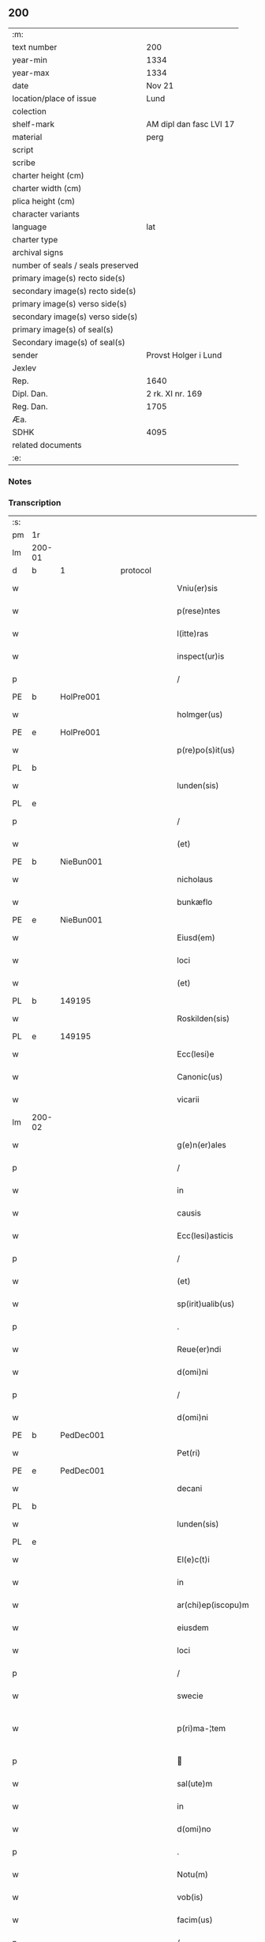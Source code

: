 ** 200

| :m:                               |                         |
| text number                       | 200                     |
| year-min                          | 1334                    |
| year-max                          | 1334                    |
| date                              | Nov 21                  |
| location/place of issue           | Lund                    |
| colection                         |                         |
| shelf-mark                        | AM dipl dan fasc LVI 17 |
| material                          | perg                    |
| script                            |                         |
| scribe                            |                         |
| charter height (cm)               |                         |
| charter width (cm)                |                         |
| plica height (cm)                 |                         |
| character variants                |                         |
| language                          | lat                     |
| charter type                      |                         |
| archival signs                    |                         |
| number of seals / seals preserved |                         |
| primary image(s) recto side(s)    |                         |
| secondary image(s) recto side(s)  |                         |
| primary image(s) verso side(s)    |                         |
| secondary image(s) verso side(s)  |                         |
| primary image(s) of seal(s)       |                         |
| Secondary image(s) of seal(s)     |                         |
| sender                            | Provst Holger i Lund    |
| Jexlev                            |                         |
| Rep.                              | 1640                    |
| Dipl. Dan.                        | 2 rk. XI nr. 169        |
| Reg. Dan.                         | 1705                    |
| Æa.                               |                         |
| SDHK                              | 4095                    |
| related documents                 |                         |
| :e:                               |                         |

*** Notes


*** Transcription
| :s: |        |   |   |   |   |                    |              |   |   |   |   |     |   |   |    |               |
| pm  | 1r     |   |   |   |   |                    |              |   |   |   |   |     |   |   |    |               |
| lm  | 200-01 |   |   |   |   |                    |              |   |   |   |   |     |   |   |    |               |
| d  | b      | 1  |   | protocol  |   |                    |              |   |   |   |   |     |   |   |    |               |
| w   |        |   |   |   |   | Vniu(er)sis        | Vnıu͛ſís      |   |   |   |   | lat |   |   |    |        200-01 |
| w   |        |   |   |   |   | p(rese)ntes        | p̅ntes        |   |   |   |   | lat |   |   |    |        200-01 |
| w   |        |   |   |   |   | l(itte)ras         | lr̅as         |   |   |   |   | lat |   |   |    |        200-01 |
| w   |        |   |   |   |   | inspect(ur)is      | ínſpeıs    |   |   |   |   | lat |   |   |    |        200-01 |
| p   |        |   |   |   |   | /                  | /            |   |   |   |   | lat |   |   |    |        200-01 |
| PE  | b      | HolPre001  |   |   |   |                    |              |   |   |   |   |     |   |   |    |               |
| w   |        |   |   |   |   | holmger(us)        | holmgerꝰ     |   |   |   |   | lat |   |   |    |        200-01 |
| PE  | e      | HolPre001  |   |   |   |                    |              |   |   |   |   |     |   |   |    |               |
| w   |        |   |   |   |   | p(re)po(s)it(us)   | ͛o̅ít᷒         |   |   |   |   | lat |   |   |    |        200-01 |
| PL  | b      |   |   |   |   |                    |              |   |   |   |   |     |   |   |    |               |
| w   |        |   |   |   |   | lunden(sis)        | lunꝺe̅       |   |   |   |   | lat |   |   |    |        200-01 |
| PL  | e      |   |   |   |   |                    |              |   |   |   |   |     |   |   |    |               |
| p   |        |   |   |   |   | /                  | /            |   |   |   |   | lat |   |   |    |        200-01 |
| w   |        |   |   |   |   | (et)               |             |   |   |   |   | lat |   |   |    |        200-01 |
| PE  | b      | NieBun001  |   |   |   |                    |              |   |   |   |   |     |   |   |    |               |
| w   |        |   |   |   |   | nicholaus          | nıcholaus    |   |   |   |   | lat |   |   |    |        200-01 |
| w   |        |   |   |   |   | bunkæflo           | bunkæflo     |   |   |   |   | lat |   |   |    |        200-01 |
| PE  | e      | NieBun001  |   |   |   |                    |              |   |   |   |   |     |   |   |    |               |
| w   |        |   |   |   |   | Eiusd(em)          | íuſ        |   |   |   |   | lat |   |   |    |        200-01 |
| w   |        |   |   |   |   | loci               | locí         |   |   |   |   | lat |   |   |    |        200-01 |
| w   |        |   |   |   |   | (et)               |             |   |   |   |   | lat |   |   |    |        200-01 |
| PL  | b      |   149195|   |   |   |                    |              |   |   |   |   |     |   |   |    |               |
| w   |        |   |   |   |   | Roskilden(sis)     | Roſkılꝺe̅    |   |   |   |   | lat |   |   |    |        200-01 |
| PL  | e      |   149195|   |   |   |                    |              |   |   |   |   |     |   |   |    |               |
| w   |        |   |   |   |   | Ecc(lesi)e         | cc̅e         |   |   |   |   | lat |   |   |    |        200-01 |
| w   |        |   |   |   |   | Canonic(us)        | Canoníc᷒      |   |   |   |   | lat |   |   |    |        200-01 |
| w   |        |   |   |   |   | vicarii            | ỽícaríí      |   |   |   |   | lat |   |   |    |        200-01 |
| lm  | 200-02 |   |   |   |   |                    |              |   |   |   |   |     |   |   |    |               |
| w   |        |   |   |   |   | g(e)n(er)ales      | gn͛ales       |   |   |   |   | lat |   |   |    |        200-02 |
| p   |        |   |   |   |   | /                  | /            |   |   |   |   | lat |   |   |    |        200-02 |
| w   |        |   |   |   |   | in                 | ín           |   |   |   |   | lat |   |   |    |        200-02 |
| w   |        |   |   |   |   | causis             | cauſís       |   |   |   |   | lat |   |   |    |        200-02 |
| w   |        |   |   |   |   | Ecc(lesi)asticis   | cc̅aﬅícís    |   |   |   |   | lat |   |   |    |        200-02 |
| p   |        |   |   |   |   | /                  | /            |   |   |   |   | lat |   |   |    |        200-02 |
| w   |        |   |   |   |   | (et)               |             |   |   |   |   | lat |   |   |    |        200-02 |
| w   |        |   |   |   |   | sp(irit)ualib(us)  | ſp͛ualıbꝫ     |   |   |   |   | lat |   |   |    |        200-02 |
| p   |        |   |   |   |   | .                  | .            |   |   |   |   | lat |   |   |    |        200-02 |
| w   |        |   |   |   |   | Reue(er)ndi        | Reue͛nꝺí      |   |   |   |   | lat |   |   |    |        200-02 |
| w   |        |   |   |   |   | d(omi)ni           | ꝺn̅í          |   |   |   |   | lat |   |   |    |        200-02 |
| p   |        |   |   |   |   | /                  | /            |   |   |   |   | lat |   |   |    |        200-02 |
| w   |        |   |   |   |   | d(omi)ni           | ꝺn̅í          |   |   |   |   | lat |   |   |    |        200-02 |
| PE  | b      | PedDec001  |   |   |   |                    |              |   |   |   |   |     |   |   |    |               |
| w   |        |   |   |   |   | Pet(ri)            | Pet         |   |   |   |   | lat |   |   |    |        200-02 |
| PE  | e      | PedDec001  |   |   |   |                    |              |   |   |   |   |     |   |   |    |               |
| w   |        |   |   |   |   | decani             | ꝺecaní       |   |   |   |   | lat |   |   |    |        200-02 |
| PL  | b      |   |   |   |   |                    |              |   |   |   |   |     |   |   |    |               |
| w   |        |   |   |   |   | lunden(sis)        | lunꝺe̅       |   |   |   |   | lat |   |   |    |        200-02 |
| PL  | e      |   |   |   |   |                    |              |   |   |   |   |     |   |   |    |               |
| w   |        |   |   |   |   | El(e)c(t)i         | l̅cı         |   |   |   |   | lat |   |   |    |        200-02 |
| w   |        |   |   |   |   | in                 | ín           |   |   |   |   | lat |   |   |    |        200-02 |
| w   |        |   |   |   |   | ar(chi)ep(iscopu)m | r̅ep̅       |   |   |   |   | lat |   |   |    |        200-02 |
| w   |        |   |   |   |   | eiusdem            | eıuſꝺem      |   |   |   |   | lat |   |   |    |        200-02 |
| w   |        |   |   |   |   | loci               | locí         |   |   |   |   | lat |   |   |    |        200-02 |
| p   |        |   |   |   |   | /                  | /            |   |   |   |   | lat |   |   |    |        200-02 |
| w   |        |   |   |   |   | swecie             | ſwecıe       |   |   |   |   | lat |   |   |    |        200-02 |
| w   |        |   |   |   |   | p(ri)ma-¦tem       | pma-¦tem    |   |   |   |   | lat |   |   |    | 200-02—200-03 |
| p   |        |   |   |   |   |                   |             |   |   |   |   | lat |   |   |    |        200-03 |
| w   |        |   |   |   |   | sal(ute)m          | ſal̅m         |   |   |   |   | lat |   |   |    |        200-03 |
| w   |        |   |   |   |   | in                 | ín           |   |   |   |   | lat |   |   |    |        200-03 |
| w   |        |   |   |   |   | d(omi)no           | ꝺn̅o          |   |   |   |   | lat |   |   |    |        200-03 |
| p   |        |   |   |   |   | .                  | .            |   |   |   |   | lat |   |   |    |        200-03 |
| w   |        |   |   |   |   | Notu(m)            | Notu̅         |   |   |   |   | lat |   |   |    |        200-03 |
| w   |        |   |   |   |   | vob(is)            | ỽob̅          |   |   |   |   | lat |   |   |    |        200-03 |
| w   |        |   |   |   |   | facim(us)          | facím᷒        |   |   |   |   | lat |   |   |    |        200-03 |
| p   |        |   |   |   |   | /                  | /            |   |   |   |   | lat |   |   |    |        200-03 |
| w   |        |   |   |   |   | om(n)ib(us)        | om̅íbꝫ        |   |   |   |   | lat |   |   |    |        200-03 |
| w   |        |   |   |   |   | (et)               |             |   |   |   |   | lat |   |   |    |        200-03 |
| w   |        |   |   |   |   | sing(u)lis         | ſıngl̅ís      |   |   |   |   | lat |   |   |    |        200-03 |
| w   |        |   |   |   |   | nos                | nos          |   |   |   |   | lat |   |   |    |        200-03 |
| w   |        |   |   |   |   | vidisse            | ỽıꝺıſſe      |   |   |   |   | lat |   |   |    |        200-03 |
| w   |        |   |   |   |   | (et)               |             |   |   |   |   | lat |   |   |    |        200-03 |
| w   |        |   |   |   |   | audiuisse          | auꝺíuíſſe    |   |   |   |   | lat |   |   |    |        200-03 |
| p   |        |   |   |   |   | /                  | /            |   |   |   |   | lat |   |   |    |        200-03 |
| d  | e      | 1  |   |   |   |                    |              |   |   |   |   |     |   |   |    |               |
| d  | b      | 2  |   | context  |   |                    |              |   |   |   |   |     |   |   |    |               |
| w   |        |   |   |   |   | l(itte)ras         | lɼ̅as         |   |   |   |   | lat |   |   |    |        200-03 |
| w   |        |   |   |   |   | inf(ra)sc(ri)ptas  | ınfᷓſc̅ptas    |   |   |   |   | lat |   |   |    |        200-03 |
| p   |        |   |   |   |   | /                  | /            |   |   |   |   | lat |   |   |    |        200-03 |
| w   |        |   |   |   |   | no(n)              | no̅           |   |   |   |   | lat |   |   |    |        200-03 |
| w   |        |   |   |   |   | Rasas              | Raſas        |   |   |   |   | lat |   |   |    |        200-03 |
| p   |        |   |   |   |   | /                  | /            |   |   |   |   | lat |   |   |    |        200-03 |
| w   |        |   |   |   |   | no(n)              | no̅           |   |   |   |   | lat |   |   |    |        200-03 |
| w   |        |   |   |   |   | abolitas           | abolítas     |   |   |   |   | lat |   |   |    |        200-03 |
| p   |        |   |   |   |   | /                  | /            |   |   |   |   | lat |   |   |    |        200-03 |
| w   |        |   |   |   |   | nec                | nec          |   |   |   |   | lat |   |   |    |        200-03 |
| lm  | 200-04 |   |   |   |   |                    |              |   |   |   |   |     |   |   |    |               |
| w   |        |   |   |   |   | in                 | ín           |   |   |   |   | lat |   |   |    |        200-04 |
| w   |        |   |   |   |   | aliq(ua)           | alıqᷓ         |   |   |   |   | lat |   |   |    |        200-04 |
| w   |        |   |   |   |   | sui                | ſuí          |   |   |   |   | lat |   |   |    |        200-04 |
| w   |        |   |   |   |   | p(ar)te            | p̲te          |   |   |   |   | lat |   |   |    |        200-04 |
| w   |        |   |   |   |   | viciatas           | ỽícíatas     |   |   |   |   | lat |   |   |    |        200-04 |
| p   |        |   |   |   |   |                   |             |   |   |   |   | lat |   |   |    |        200-04 |
| w   |        |   |   |   |   | sigillis           | ſıgıllıs     |   |   |   |   | lat |   |   |    |        200-04 |
| w   |        |   |   |   |   | d(omi)nor(um)      | ꝺn̅oꝝ         |   |   |   |   | lat |   |   |    |        200-04 |
| p   |        |   |   |   |   | /                  | /            |   |   |   |   | lat |   |   |    |        200-04 |
| w   |        |   |   |   |   | fr(atr)is          | fɼ̅ís         |   |   |   |   | lat |   |   |    |        200-04 |
| PE  | b      | JenHin001  |   |   |   |                    |              |   |   |   |   |     |   |   |    |               |
| w   |        |   |   |   |   | ioh(ann)is         | ıoh̅ıs        |   |   |   |   | lat |   |   |    |        200-04 |
| PE  | e      | JenHin001  |   |   |   |                    |              |   |   |   |   |     |   |   |    |               |
| w   |        |   |   |   |   | Ep(iscop)i         | p̅ı          |   |   |   |   | lat |   |   |    |        200-04 |
| w   |        |   |   |   |   | Roskilden(sis)     | Roſkılꝺe̅    |   |   |   |   | lat |   |   |    |        200-04 |
| p   |        |   |   |   |   | /                  | /            |   |   |   |   | lat |   |   |    |        200-04 |
| w   |        |   |   |   |   | (et)               |             |   |   |   |   | lat |   |   |    |        200-04 |
| w   |        |   |   |   |   | Cap(itu)li         | Capl̅ı        |   |   |   |   | lat |   |   |    |        200-04 |
| w   |        |   |   |   |   | Eiusdem            | íuſꝺem      |   |   |   |   | lat |   |   |    |        200-04 |
| w   |        |   |   |   |   | loci               | locí         |   |   |   |   | lat |   |   |    |        200-04 |
| p   |        |   |   |   |   | /                  | /            |   |   |   |   | lat |   |   |    |        200-04 |
| w   |        |   |   |   |   | sigillatas         | ſıgıllatas   |   |   |   |   | lat |   |   |    |        200-04 |
| p   |        |   |   |   |   | /                  | /            |   |   |   |   | lat |   |   |    |        200-04 |
| w   |        |   |   |   |   | form(a)            | foꝛmᷓ         |   |   |   |   | lat |   |   |    |        200-04 |
| w   |        |   |   |   |   | q(ue)              | q̅            |   |   |   |   | lat |   |   |    |        200-04 |
| w   |        |   |   |   |   | seq(itur)          | ſeq᷑          |   |   |   |   | lat |   |   |    |        200-04 |
| w   |        |   |   |   |   | (con)tine(n)tes    | ꝯtíne̅tes     |   |   |   |   | lat |   |   |    |        200-04 |
| p   |        |   |   |   |   | .                  | .            |   |   |   |   | lat |   |   |    |        200-04 |
| lm  | 200-05 |   |   |   |   |                    |              |   |   |   |   |     |   |   |    |               |
| w   |        |   |   |   |   | Frat(er)           | Frat͛         |   |   |   |   | lat |   |   |    |        200-05 |
| PE  | b      | JenHin001  |   |   |   |                    |              |   |   |   |   |     |   |   |    |               |
| w   |        |   |   |   |   | ioh(ann)es         | ıoh̅es        |   |   |   |   | lat |   |   |    |        200-05 |
| PE  | e      | JenHin001  |   |   |   |                    |              |   |   |   |   |     |   |   |    |               |
| w   |        |   |   |   |   | mis(er)ac(i)o(n)e  | míac̅oe      |   |   |   |   | lat |   |   |    |        200-05 |
| w   |        |   |   |   |   | diuina             | ꝺíuín       |   |   |   |   | lat |   |   |    |        200-05 |
| w   |        |   |   |   |   | Ep(iscopu)s        | p̅s          |   |   |   |   | lat |   |   |    |        200-05 |
| PL  | b      |   149195|   |   |   |                    |              |   |   |   |   |     |   |   |    |               |
| w   |        |   |   |   |   | Roskilden(sis)     | Roſkılꝺe̅    |   |   |   |   | lat |   |   |    |        200-05 |
| PL  | e      |   149195|   |   |   |                    |              |   |   |   |   |     |   |   |    |               |
| p   |        |   |   |   |   | /                  | /            |   |   |   |   | lat |   |   |    |        200-05 |
| w   |        |   |   |   |   | dil(e)c(t)o        | ꝺıl̅co        |   |   |   |   | lat |   |   |    |        200-05 |
| w   |        |   |   |   |   | sibi               | síbí         |   |   |   |   | lat |   |   |    |        200-05 |
| w   |        |   |   |   |   | in                 | ín           |   |   |   |   | lat |   |   |    |        200-05 |
| w   |        |   |   |   |   | (Christo)          | xͦ            |   |   |   |   | lat |   |   |    |        200-05 |
| p   |        |   |   |   |   | /                  | /            |   |   |   |   | lat |   |   |    |        200-05 |
| w   |        |   |   |   |   | d(omi)no           | ꝺn̅o          |   |   |   |   | lat |   |   |    |        200-05 |
| PE  | b      | JenKra002  |   |   |   |                    |              |   |   |   |   |     |   |   |    |               |
| w   |        |   |   |   |   | ioh(ann)i          | ıoh̅ı         |   |   |   |   | lat |   |   |    |        200-05 |
| w   |        |   |   |   |   | dicto              | ꝺío         |   |   |   |   | lat |   |   |    |        200-05 |
| w   |        |   |   |   |   | kraak              | kraak        |   |   |   |   | lat |   |   |    |        200-05 |
| PE  | e      | JenKra002  |   |   |   |                    |              |   |   |   |   |     |   |   |    |               |
| p   |        |   |   |   |   | /                  | /            |   |   |   |   | lat |   |   |    |        200-05 |
| w   |        |   |   |   |   | Cano(n)ico         | Cano̅ıco      |   |   |   |   | lat |   |   |    |        200-05 |
| w   |        |   |   |   |   | suo                | ſuo          |   |   |   |   | lat |   |   |    |        200-05 |
| PL  | b      |   149195|   |   |   |                    |              |   |   |   |   |     |   |   |    |               |
| w   |        |   |   |   |   | Roskilden(si)      | Roſkılꝺe̅    |   |   |   |   | lat |   |   |    |        200-05 |
| PL  | e      |   149195|   |   |   |                    |              |   |   |   |   |     |   |   |    |               |
| p   |        |   |   |   |   | .                  | .            |   |   |   |   | lat |   |   |    |        200-05 |
| w   |        |   |   |   |   | sal(ute)m          | ſal̅m         |   |   |   |   | lat |   |   |    |        200-05 |
| w   |        |   |   |   |   | in                 | ín           |   |   |   |   | lat |   |   |    |        200-05 |
| w   |        |   |   |   |   | d(omi)no           | ꝺn̅o          |   |   |   |   | lat |   |   |    |        200-05 |
| lm  | 200-06 |   |   |   |   |                    |              |   |   |   |   |     |   |   |    |               |
| w   |        |   |   |   |   | ih(es)u            | ıh̅u          |   |   |   |   | lat |   |   |    |        200-06 |
| w   |        |   |   |   |   | (Christ)o          | xp̅o          |   |   |   |   | lat |   |   |    |        200-06 |
| p   |        |   |   |   |   | .                  | .            |   |   |   |   | lat |   |   |    |        200-06 |
| w   |        |   |   |   |   | Tua                | Tu          |   |   |   |   | lat |   |   |    |        200-06 |
| w   |        |   |   |   |   | nob(is)            | nob̅          |   |   |   |   | lat |   |   |    |        200-06 |
| w   |        |   |   |   |   | humili             | humılí       |   |   |   |   | lat |   |   |    |        200-06 |
| w   |        |   |   |   |   | insinuac(i)o(n)e   | ínſınuac̅oe   |   |   |   |   | lat |   |   |    |        200-06 |
| w   |        |   |   |   |   | monst(ra)stj       | monﬅﬅ      |   |   |   |   | lat |   |   |    |        200-06 |
| p   |        |   |   |   |   | /                  | /            |   |   |   |   | lat |   |   |    |        200-06 |
| w   |        |   |   |   |   | q(uod)             | ꝙ            |   |   |   |   | lat |   |   |    |        200-06 |
| w   |        |   |   |   |   | tua                | tu          |   |   |   |   | lat |   |   |    |        200-06 |
| w   |        |   |   |   |   | p(re)benda         | p͛benꝺ       |   |   |   |   | lat |   |   |    |        200-06 |
| p   |        |   |   |   |   | /                  | /            |   |   |   |   | lat |   |   |    |        200-06 |
| w   |        |   |   |   |   | q(ua)m             | qᷓm           |   |   |   |   | lat |   |   |    |        200-06 |
| w   |        |   |   |   |   | in                 | ín           |   |   |   |   | lat |   |   |    |        200-06 |
| w   |        |   |   |   |   | Ecc(lesi)a         | cc̅a         |   |   |   |   | lat |   |   |    |        200-06 |
| w   |        |   |   |   |   | n(ost)ra           | nr̅a          |   |   |   |   | lat |   |   |    |        200-06 |
| PL  | b      |   149195|   |   |   |                    |              |   |   |   |   |     |   |   |    |               |
| w   |        |   |   |   |   | Roskilden(si)      | Roſkılꝺe̅    |   |   |   |   | lat |   |   |    |        200-06 |
| PL  | e      |   149195|   |   |   |                    |              |   |   |   |   |     |   |   |    |               |
| p   |        |   |   |   |   | /                  | /            |   |   |   |   | lat |   |   |    |        200-06 |
| w   |        |   |   |   |   | ad                 | aꝺ           |   |   |   |   | lat |   |   | =  |        200-06 |
| w   |        |   |   |   |   | presens            | pꝛeſens      |   |   |   |   | lat |   |   | == |        200-06 |
| w   |        |   |   |   |   | cano(n)ice         | cano̅íce      |   |   |   |   | lat |   |   |    |        200-06 |
| w   |        |   |   |   |   | optines            | optínes      |   |   |   |   | lat |   |   |    |        200-06 |
| p   |        |   |   |   |   | /                  | /            |   |   |   |   | lat |   |   |    |        200-06 |
| lm  | 200-07 |   |   |   |   |                    |              |   |   |   |   |     |   |   |    |               |
| w   |        |   |   |   |   | adeo               | aꝺeo         |   |   |   |   | lat |   |   |    |        200-07 |
| w   |        |   |   |   |   | in                 | ın           |   |   |   |   | lat |   |   |    |        200-07 |
| w   |        |   |   |   |   | suis               | ſuıs         |   |   |   |   | lat |   |   |    |        200-07 |
| w   |        |   |   |   |   | p(ro)uentib(us)    | ꝓuentıbꝫ     |   |   |   |   | lat |   |   |    |        200-07 |
| p   |        |   |   |   |   | /                  | /            |   |   |   |   | lat |   |   |    |        200-07 |
| w   |        |   |   |   |   | (et)               |             |   |   |   |   | lat |   |   |    |        200-07 |
| w   |        |   |   |   |   | pensionib(us)      | penſíonıbꝫ   |   |   |   |   | lat |   |   |    |        200-07 |
| w   |        |   |   |   |   | est                | eﬅ           |   |   |   |   | lat |   |   |    |        200-07 |
| w   |        |   |   |   |   | tenuis             | tenuıs       |   |   |   |   | lat |   |   |    |        200-07 |
| p   |        |   |   |   |   | /                  | /            |   |   |   |   | lat |   |   |    |        200-07 |
| w   |        |   |   |   |   | (et)               |             |   |   |   |   | lat |   |   |    |        200-07 |
| w   |        |   |   |   |   | exilis             | exılıs       |   |   |   |   | lat |   |   |    |        200-07 |
| p   |        |   |   |   |   | /                  | /            |   |   |   |   | lat |   |   |    |        200-07 |
| w   |        |   |   |   |   | q(uod)             | ꝙ            |   |   |   |   | lat |   |   |    |        200-07 |
| w   |        |   |   |   |   | ex                 | ex           |   |   |   |   | lat |   |   |    |        200-07 |
| w   |        |   |   |   |   | eis                | eís          |   |   |   |   | lat |   |   |    |        200-07 |
| w   |        |   |   |   |   | nequeas            | nequeas      |   |   |   |   | lat |   |   |    |        200-07 |
| p   |        |   |   |   |   | /                  | /            |   |   |   |   | lat |   |   |    |        200-07 |
| w   |        |   |   |   |   | vt                 | ỽt           |   |   |   |   | lat |   |   |    |        200-07 |
| w   |        |   |   |   |   | dec(et)            | ꝺecꝫ         |   |   |   |   | lat |   |   |    |        200-07 |
| w   |        |   |   |   |   | Co(m)mode          | Co̅moꝺe       |   |   |   |   | lat |   |   |    |        200-07 |
| w   |        |   |   |   |   | sustentari         | ſuﬅentaɼí    |   |   |   |   | lat |   |   |    |        200-07 |
| p   |        |   |   |   |   | .                  | .            |   |   |   |   | lat |   |   |    |        200-07 |
| w   |        |   |   |   |   | Cu(m)              | Cu̅           |   |   |   |   | lat |   |   |    |        200-07 |
| w   |        |   |   |   |   | (i)g(itur)         | g           |   |   |   |   | lat |   |   |    |        200-07 |
| w   |        |   |   |   |   | dignu(m)           | ꝺıgnu̅        |   |   |   |   | lat |   |   |    |        200-07 |
| w   |        |   |   |   |   |                    |              |   |   |   |   | lat |   |   |    |        200-07 |
| lm  | 200-08 |   |   |   |   |                    |              |   |   |   |   |     |   |   |    |               |
| w   |        |   |   |   |   | sit                | ſít          |   |   |   |   | lat |   |   |    |        200-08 |
| p   |        |   |   |   |   | /                  | /            |   |   |   |   | lat |   |   |    |        200-08 |
| w   |        |   |   |   |   | (et)               |             |   |   |   |   | lat |   |   |    |        200-08 |
| w   |        |   |   |   |   | necc(ess)ariu(m)   | necc̅arıu̅     |   |   |   |   | lat |   |   |    |        200-08 |
| w   |        |   |   |   |   | Eid(em)            | ı          |   |   |   |   | lat |   |   |    |        200-08 |
| PL  | b      |   149195|   |   |   |                    |              |   |   |   |   |     |   |   |    |               |
| w   |        |   |   |   |   | Roskilden(si)      | Roſkılꝺe̅    |   |   |   |   | lat |   |   |    |        200-08 |
| PL  | e      |   149195|   |   |   |                    |              |   |   |   |   |     |   |   |    |               |
| w   |        |   |   |   |   | Ecc(lesi)e         | cc̅e         |   |   |   |   | lat |   |   |    |        200-08 |
| p   |        |   |   |   |   | /                  | /            |   |   |   |   | lat |   |   |    |        200-08 |
| w   |        |   |   |   |   | vt                 | vt           |   |   |   |   | lat |   |   |    |        200-08 |
| w   |        |   |   |   |   | ip(s)a             | ıp̅a          |   |   |   |   | lat |   |   |    |        200-08 |
| w   |        |   |   |   |   | que                | que          |   |   |   |   | lat |   |   |    |        200-08 |
| w   |        |   |   |   |   | ceteras            | ceteras      |   |   |   |   | lat |   |   |    |        200-08 |
| p   |        |   |   |   |   | /                  | /            |   |   |   |   | lat |   |   |    |        200-08 |
| PL  | b      |   149195|   |   |   |                    |              |   |   |   |   |     |   |   |    |               |
| w   |        |   |   |   |   | Roskilden(sis)     | Roſkılꝺe̅    |   |   |   |   | lat |   |   |    |        200-08 |
| PL  | e      |   149195|   |   |   |                    |              |   |   |   |   |     |   |   |    |               |
| w   |        |   |   |   |   | dyoc(esis)         | ꝺyoc͛         |   |   |   |   | lat |   |   |    |        200-08 |
| w   |        |   |   |   |   | Ecc(lesi)as        | cc̅as        |   |   |   |   | lat |   |   |    |        200-08 |
| p   |        |   |   |   |   | /                  | /            |   |   |   |   | lat |   |   |    |        200-08 |
| w   |        |   |   |   |   | p(re)eminencie     | p͛emínencíe   |   |   |   |   | lat |   |   |    |        200-08 |
| p   |        |   |   |   |   | /                  | /            |   |   |   |   | lat |   |   |    |        200-08 |
| w   |        |   |   |   |   | (et)               |             |   |   |   |   | lat |   |   |    |        200-08 |
| w   |        |   |   |   |   | p(re)lac(i)o(n)is  | p͛lac̅oıs      |   |   |   |   | lat |   |   |    |        200-08 |
| w   |        |   |   |   |   | dig(ni)tate        | ꝺıgtate     |   |   |   |   | lat |   |   |    |        200-08 |
| w   |        |   |   |   |   | p(re)cellit        | p͛cellít      |   |   |   |   | lat |   |   |    |        200-08 |
| p   |        |   |   |   |   | /                  | /            |   |   |   |   | lat |   |   |    |        200-08 |
| w   |        |   |   |   |   | ca-¦nonicos        | ca-¦nonıcos  |   |   |   |   | lat |   |   |    | 200-08—200-09 |
| w   |        |   |   |   |   | habeat             | habeat       |   |   |   |   | lat |   |   |    |        200-09 |
| w   |        |   |   |   |   | ydoneos            | yꝺoneos      |   |   |   |   | lat |   |   |    |        200-09 |
| p   |        |   |   |   |   | /                  | /            |   |   |   |   | lat |   |   |    |        200-09 |
| w   |        |   |   |   |   | q(ui)b(us)         | qbꝫ         |   |   |   |   | lat |   |   |    |        200-09 |
| w   |        |   |   |   |   | (et)               |             |   |   |   |   | lat |   |   |    |        200-09 |
| w   |        |   |   |   |   | mor(um)            | moꝝ          |   |   |   |   | lat |   |   |    |        200-09 |
| w   |        |   |   |   |   | honestas           | honeﬅas      |   |   |   |   | lat |   |   |    |        200-09 |
| p   |        |   |   |   |   | /                  | /            |   |   |   |   | lat |   |   |    |        200-09 |
| w   |        |   |   |   |   | (et)               |             |   |   |   |   | lat |   |   |    |        200-09 |
| w   |        |   |   |   |   | litt(er)ar(um)     | lıtt͛aꝝ       |   |   |   |   | lat |   |   |    |        200-09 |
| w   |        |   |   |   |   | sc(ient)ia         | ſc̅ıa         |   |   |   |   | lat |   |   |    |        200-09 |
| w   |        |   |   |   |   | suff(ra)gat(ur)    | ſuffᷓgat᷑      |   |   |   |   | lat |   |   |    |        200-09 |
| p   |        |   |   |   |   | /                  | /            |   |   |   |   | lat |   |   |    |        200-09 |
| w   |        |   |   |   |   | ac                 | c           |   |   |   |   | lat |   |   |    |        200-09 |
| w   |        |   |   |   |   | talib(us)          | talıbꝫ       |   |   |   |   | lat |   |   |    |        200-09 |
| w   |        |   |   |   |   | no(n)              | no̅           |   |   |   |   | lat |   |   |    |        200-09 |
| w   |        |   |   |   |   | inmerito           | ınmeríto     |   |   |   |   | lat |   |   |    |        200-09 |
| p   |        |   |   |   |   | /                  | /            |   |   |   |   | lat |   |   |    |        200-09 |
| w   |        |   |   |   |   | de                 | ꝺe           |   |   |   |   | lat |   |   |    |        200-09 |
| w   |        |   |   |   |   | Cong(ru)is         | Congͮıs       |   |   |   |   | lat |   |   |    |        200-09 |
| w   |        |   |   |   |   | (et)               |             |   |   |   |   | lat |   |   |    |        200-09 |
| w   |        |   |   |   |   | poc(i)orib(us)     | poc̅oꝛıbꝫ     |   |   |   |   | lat |   |   |    |        200-09 |
| w   |        |   |   |   |   | sit                | ſít          |   |   |   |   | lat |   |   |    |        200-09 |
| lm  | 200-10 |   |   |   |   |                    |              |   |   |   |   |     |   |   |    |               |
| w   |        |   |   |   |   | b(e)n(e)ficiis     | bn̅fıcíís     |   |   |   |   | lat |   |   |    |        200-10 |
| w   |        |   |   |   |   | p(ro)uidendu(m)    | ꝓuıꝺenꝺu̅     |   |   |   |   | lat |   |   |    |        200-10 |
| p   |        |   |   |   |   | .                  | .            |   |   |   |   | lat |   |   |    |        200-10 |
| w   |        |   |   |   |   | Nos                | Nos          |   |   |   |   | lat |   |   |    |        200-10 |
| w   |        |   |   |   |   | hac                | hac          |   |   |   |   | lat |   |   |    |        200-10 |
| w   |        |   |   |   |   | vtilitate          | vtılıtate    |   |   |   |   | lat |   |   |    |        200-10 |
| w   |        |   |   |   |   | (et)               |             |   |   |   |   | lat |   |   |    |        200-10 |
| w   |        |   |   |   |   | necc(ess)itate     | necc̅ítate    |   |   |   |   | lat |   |   |    |        200-10 |
| w   |        |   |   |   |   | Eiusd(em)          | íuſ        |   |   |   |   | lat |   |   |    |        200-10 |
| w   |        |   |   |   |   | Ecc(lesi)e         | cc̅e         |   |   |   |   | lat |   |   |    |        200-10 |
| w   |        |   |   |   |   | diligent(er)       | ꝺılıgent͛     |   |   |   |   | lat |   |   |    |        200-10 |
| w   |        |   |   |   |   | pensatis           | penſatís     |   |   |   |   | lat |   |   |    |        200-10 |
| p   |        |   |   |   |   | /                  | /            |   |   |   |   | lat |   |   |    |        200-10 |
| w   |        |   |   |   |   | Ecc(lesi)am        | cc̅a        |   |   |   |   | lat |   |   |    |        200-10 |
| w   |        |   |   |   |   | p(ar)roch(ia)lem   | p̲ɼochl̅e     |   |   |   |   | lat |   |   |    |        200-10 |
| PL  | b      |   103304|   |   |   |                    |              |   |   |   |   |     |   |   |    |               |
| w   |        |   |   |   |   | toxwærthæ          | toxwærthæ    |   |   |   |   | lat |   |   |    |        200-10 |
| PL  | e      |   103304|   |   |   |                    |              |   |   |   |   |     |   |   |    |               |
| w   |        |   |   |   |   | nostre             | noﬅɼe        |   |   |   |   | lat |   |   |    |        200-10 |
| lm  | 200-11 |   |   |   |   |                    |              |   |   |   |   |     |   |   |    |               |
| w   |        |   |   |   |   | dyoc(sis)          | ꝺyoc͛         |   |   |   |   | lat |   |   |    |        200-11 |
| p   |        |   |   |   |   | /                  | /            |   |   |   |   | lat |   |   |    |        200-11 |
| w   |        |   |   |   |   | in                 | ın           |   |   |   |   | lat |   |   |    |        200-11 |
| w   |        |   |   |   |   | q(ua)              | qᷓ            |   |   |   |   | lat |   |   |    |        200-11 |
| w   |        |   |   |   |   | nob(is)            | nob̅          |   |   |   |   | lat |   |   |    |        200-11 |
| w   |        |   |   |   |   | ius                | íus          |   |   |   |   | lat |   |   |    |        200-11 |
| w   |        |   |   |   |   | (com)petit         | ꝯpetít       |   |   |   |   | lat |   |   |    |        200-11 |
| w   |        |   |   |   |   | pat(ro)nat(us)     | patͦnat᷒       |   |   |   |   | lat |   |   |    |        200-11 |
| p   |        |   |   |   |   | /                  | /            |   |   |   |   | lat |   |   |    |        200-11 |
| w   |        |   |   |   |   | cu(m)              | cu̅           |   |   |   |   | lat |   |   |    |        200-11 |
| w   |        |   |   |   |   | o(mn)ib(us)        | o̅ıbꝫ         |   |   |   |   | lat |   |   |    |        200-11 |
| w   |        |   |   |   |   | iurib(us)          | ıurıbꝫ       |   |   |   |   | lat |   |   |    |        200-11 |
| w   |        |   |   |   |   | (et)               |             |   |   |   |   | lat |   |   |    |        200-11 |
| w   |        |   |   |   |   | p(er)tinenciis     | p̲tínencíís   |   |   |   |   | lat |   |   |    |        200-11 |
| w   |        |   |   |   |   | suis               | ſuís         |   |   |   |   | lat |   |   |    |        200-11 |
| p   |        |   |   |   |   | /                  | /            |   |   |   |   | lat |   |   |    |        200-11 |
| w   |        |   |   |   |   | Res(er)uato        | Reuato      |   |   |   |   | lat |   |   |    |        200-11 |
| w   |        |   |   |   |   | nob(is)            | nob̅          |   |   |   |   | lat |   |   |    |        200-11 |
| p   |        |   |   |   |   | /                  | /            |   |   |   |   | lat |   |   |    |        200-11 |
| w   |        |   |   |   |   | nostris q(ue)      | noﬅɼís qꝫ    |   |   |   |   | lat |   |   |    |        200-11 |
| w   |        |   |   |   |   | successorib(us)    | ſucceſſoꝛıbꝫ |   |   |   |   | lat |   |   |    |        200-11 |
| w   |        |   |   |   |   | iure               | ıure         |   |   |   |   | lat |   |   |    |        200-11 |
| w   |        |   |   |   |   | ep(iscop)ali       | ep̅alí        |   |   |   |   | lat |   |   |    |        200-11 |
| w   |        |   |   |   |   | in                 | ín           |   |   |   |   | lat |   |   |    |        200-11 |
| lm  | 200-12 |   |   |   |   |                    |              |   |   |   |   |     |   |   |    |               |
| w   |        |   |   |   |   | Eisdem             | ıſꝺe       |   |   |   |   | lat |   |   |    |        200-12 |
| p   |        |   |   |   |   | /                  | /            |   |   |   |   | lat |   |   |    |        200-12 |
| w   |        |   |   |   |   | de                 | ꝺe           |   |   |   |   | lat |   |   |    |        200-12 |
| w   |        |   |   |   |   | (con)silio         | ꝯſílío       |   |   |   |   | lat |   |   |    |        200-12 |
| w   |        |   |   |   |   | (et)               |             |   |   |   |   | lat |   |   |    |        200-12 |
| w   |        |   |   |   |   | (con)s(en)u        | ꝯſu         |   |   |   |   | lat |   |   |    |        200-12 |
| PL  | b      |   149195|   |   |   |                    |              |   |   |   |   |     |   |   |    |               |
| w   |        |   |   |   |   | Roskilden(sis)     | Roſkılꝺe̅    |   |   |   |   | lat |   |   |    |        200-12 |
| PL  | e      |   149195|   |   |   |                    |              |   |   |   |   |     |   |   |    |               |
| w   |        |   |   |   |   | Cap(itu)li         | Capl̅ı        |   |   |   |   | lat |   |   |    |        200-12 |
| p   |        |   |   |   |   | /                  | /            |   |   |   |   | lat |   |   |    |        200-12 |
| w   |        |   |   |   |   | p(re)d(i)c(t)e     | p͛ꝺc̅e         |   |   |   |   | lat |   |   |    |        200-12 |
| w   |        |   |   |   |   | p(re)bende         | p͛benꝺe       |   |   |   |   | lat |   |   |    |        200-12 |
| w   |        |   |   |   |   | tue                | tue          |   |   |   |   | lat |   |   |    |        200-12 |
| p   |        |   |   |   |   | /                  | /            |   |   |   |   | lat |   |   |    |        200-12 |
| w   |        |   |   |   |   | p(er)petuo         | ̲etuo        |   |   |   |   | lat |   |   |    |        200-12 |
| w   |        |   |   |   |   | annectim(us)       | nneím᷒      |   |   |   |   | lat |   |   |    |        200-12 |
| p   |        |   |   |   |   | .                  | .            |   |   |   |   | lat |   |   |    |        200-12 |
| w   |        |   |   |   |   | volentes           | volentes     |   |   |   |   | lat |   |   |    |        200-12 |
| p   |        |   |   |   |   | /                  | /            |   |   |   |   | lat |   |   |    |        200-12 |
| w   |        |   |   |   |   | vt                 | vt           |   |   |   |   | lat |   |   |    |        200-12 |
| w   |        |   |   |   |   | s(ecundu)m         | m           |   |   |   |   | lat |   |   |    |        200-12 |
| w   |        |   |   |   |   | Cano(n)ica         | Cano̅íca      |   |   |   |   | lat |   |   |    |        200-12 |
| w   |        |   |   |   |   | instituta          | ínﬅıtut     |   |   |   |   | lat |   |   |    |        200-12 |
| lm  | 200-13 |   |   |   |   |                    |              |   |   |   |   |     |   |   |    |               |
| w   |        |   |   |   |   | in                 | ín           |   |   |   |   | lat |   |   |    |        200-13 |
| w   |        |   |   |   |   | p(re)d(i)c(t)a     | p͛ꝺc̅a         |   |   |   |   | lat |   |   |    |        200-13 |
| w   |        |   |   |   |   | Ecc(lesi)a         | cc̅a         |   |   |   |   | lat |   |   |    |        200-13 |
| PL  | b      |   103304|   |   |   |                    |              |   |   |   |   |     |   |   |    |               |
| w   |        |   |   |   |   | toxwærthæ          | toxwærthæ    |   |   |   |   | lat |   |   |    |        200-13 |
| PL  | e      |   103304|   |   |   |                    |              |   |   |   |   |     |   |   |    |               |
| p   |        |   |   |   |   | /                  | /            |   |   |   |   | lat |   |   |    |        200-13 |
| w   |        |   |   |   |   | !ydoneu¡           | !yꝺoneu¡     |   |   |   |   | lat |   |   |    |        200-13 |
| w   |        |   |   |   |   | (et)               |             |   |   |   |   | lat |   |   |    |        200-13 |
| w   |        |   |   |   |   | p(er)petuu(m)      | ̲etuu̅        |   |   |   |   | lat |   |   |    |        200-13 |
| p   |        |   |   |   |   | /                  | /            |   |   |   |   | lat |   |   |    |        200-13 |
| w   |        |   |   |   |   | habeas             | habeas       |   |   |   |   | lat |   |   |    |        200-13 |
| w   |        |   |   |   |   | vicariu(m)         | ỽícarıu̅      |   |   |   |   | lat |   |   |    |        200-13 |
| w   |        |   |   |   |   | Cano(n)ice         | Cano̅íce      |   |   |   |   | lat |   |   |    |        200-13 |
| w   |        |   |   |   |   | institutu(m)       | ínﬅítutu̅     |   |   |   |   | lat |   |   |    |        200-13 |
| w   |        |   |   |   |   | qui                | quí          |   |   |   |   | lat |   |   |    |        200-13 |
| w   |        |   |   |   |   | p(ro)              | ꝓ            |   |   |   |   | lat |   |   |    |        200-13 |
| w   |        |   |   |   |   | sua                | ſu          |   |   |   |   | lat |   |   |    |        200-13 |
| w   |        |   |   |   |   | sustentac(i)o(n)e  | ſuﬅentac̅oe   |   |   |   |   | lat |   |   |    |        200-13 |
| w   |        |   |   |   |   | (con)g(ru)entem    | ꝯgͮentem      |   |   |   |   | lat |   |   |    |        200-13 |
| w   |        |   |   |   |   | de                 | ꝺe           |   |   |   |   | lat |   |   |    |        200-13 |
| lm  | 200-14 |   |   |   |   |                    |              |   |   |   |   |     |   |   |    |               |
| w   |        |   |   |   |   | ip(s)i(us)         | ıp̅ı᷒          |   |   |   |   | lat |   |   |    |        200-14 |
| w   |        |   |   |   |   | eccl(es)ie         | eccl̅ıe       |   |   |   |   | lat |   |   |    |        200-14 |
| w   |        |   |   |   |   | p(ro)uentib(us)    | ꝓuentíbꝫ     |   |   |   |   | lat |   |   |    |        200-14 |
| w   |        |   |   |   |   | habeat             | habeat       |   |   |   |   | lat |   |   |    |        200-14 |
| w   |        |   |   |   |   | porc(i)o(n)em      | poꝛc̅oe      |   |   |   |   | lat |   |   |    |        200-14 |
| p   |        |   |   |   |   |                   |             |   |   |   |   | lat |   |   |    |        200-14 |
| w   |        |   |   |   |   | Pred(i)c(t)a       | Pꝛeꝺc̅a       |   |   |   |   | lat |   |   |    |        200-14 |
| w   |        |   |   |   |   | vero               | ỽero         |   |   |   |   | lat |   |   |    |        200-14 |
| w   |        |   |   |   |   | om(n)ia            | om̅í         |   |   |   |   | lat |   |   |    |        200-14 |
| w   |        |   |   |   |   | a                  |             |   |   |   |   | lat |   |   |    |        200-14 |
| w   |        |   |   |   |   | te                 | te           |   |   |   |   | lat |   |   |    |        200-14 |
| w   |        |   |   |   |   | obs(er)uarj        | obuaɼ      |   |   |   |   | lat |   |   |    |        200-14 |
| w   |        |   |   |   |   | volum(us)          | ỽolum᷒        |   |   |   |   | lat |   |   |    |        200-14 |
| p   |        |   |   |   |   | /                  | /            |   |   |   |   | lat |   |   |    |        200-14 |
| w   |        |   |   |   |   | s(u)b              | ſ̅b           |   |   |   |   | lat |   |   |    |        200-14 |
| w   |        |   |   |   |   | iuramento          | ıuramento    |   |   |   |   | lat |   |   |    |        200-14 |
| w   |        |   |   |   |   | prestito           | pꝛeﬅíto      |   |   |   |   | lat |   |   |    |        200-14 |
| w   |        |   |   |   |   | Corp(or)ali        | Coꝛp̲alí      |   |   |   |   | lat |   |   |    |        200-14 |
| p   |        |   |   |   |   |                   |             |   |   |   |   | lat |   |   |    |        200-14 |
| d  | e      | 2  |   |   |   |                    |              |   |   |   |   |     |   |   |    |               |
| d  | b      | 3  |   | eschatocol  |   |                    |              |   |   |   |   |     |   |   |    |               |
| w   |        |   |   |   |   | Jn                 | Jn           |   |   |   |   | lat |   |   |    |        200-14 |
| w   |        |   |   |   |   | Cui(us)            | Cuı᷒          |   |   |   |   | lat |   |   |    |        200-14 |
| lm  | 200-15 |   |   |   |   |                    |              |   |   |   |   |     |   |   |    |               |
| w   |        |   |   |   |   | Rei                | Reí          |   |   |   |   | lat |   |   |    |        200-15 |
| w   |        |   |   |   |   | testimo(nium)      | teﬅımoͫ       |   |   |   |   | lat |   |   |    |        200-15 |
| p   |        |   |   |   |   | .                  | .            |   |   |   |   | lat |   |   |    |        200-15 |
| w   |        |   |   |   |   | sigll(u)m          | ſıgll̅       |   |   |   |   | lat |   |   |    |        200-15 |
| w   |        |   |   |   |   | nost(ru)m          | noﬅͮ         |   |   |   |   | lat |   |   |    |        200-15 |
| w   |        |   |   |   |   | vna                | vn          |   |   |   |   | lat |   |   |    |        200-15 |
| w   |        |   |   |   |   | Cum                | Cum          |   |   |   |   | lat |   |   |    |        200-15 |
| w   |        |   |   |   |   | sig(i)llo          | ſıgll̅o       |   |   |   |   | lat |   |   |    |        200-15 |
| w   |        |   |   |   |   | Cap(itu)li         | Capl̅ı        |   |   |   |   | lat |   |   |    |        200-15 |
| w   |        |   |   |   |   | n(ost)ri           | nr̅ı          |   |   |   |   | lat |   |   |    |        200-15 |
| PL  | b      |   149195|   |   |   |                    |              |   |   |   |   |     |   |   |    |               |
| w   |        |   |   |   |   | Roskilden(sis)     | Roſkılꝺen̅    |   |   |   |   | lat |   |   |    |        200-15 |
| PL  | e      |   149195|   |   |   |                    |              |   |   |   |   |     |   |   |    |               |
| w   |        |   |   |   |   | p(re)d(i)c(t)j     | p͛ꝺc̅         |   |   |   |   | lat |   |   |    |        200-15 |
| w   |        |   |   |   |   | de                 | ꝺe           |   |   |   |   | lat |   |   |    |        200-15 |
| w   |        |   |   |   |   | Cui(us)            | Cuı᷒          |   |   |   |   | lat |   |   |    |        200-15 |
| w   |        |   |   |   |   | (con)s(en)u        | ꝯſu         |   |   |   |   | lat |   |   |    |        200-15 |
| p   |        |   |   |   |   | /                  | /            |   |   |   |   | lat |   |   |    |        200-15 |
| w   |        |   |   |   |   | (et)               |             |   |   |   |   | lat |   |   |    |        200-15 |
| w   |        |   |   |   |   | in                 | ín           |   |   |   |   | lat |   |   |    |        200-15 |
| w   |        |   |   |   |   | Cui(us)            | Cuı᷒          |   |   |   |   | lat |   |   |    |        200-15 |
| w   |        |   |   |   |   | presencia          | pꝛeſencí    |   |   |   |   | lat |   |   |    |        200-15 |
| p   |        |   |   |   |   | /                  | /            |   |   |   |   | lat |   |   |    |        200-15 |
| w   |        |   |   |   |   | hanc               | hanc         |   |   |   |   | lat |   |   |    |        200-15 |
| w   |        |   |   |   |   | annexio-¦nem       | nnexío-¦nem |   |   |   |   | lat |   |   |    | 200-15—200-16 |
| w   |        |   |   |   |   | fecim(us)          | fecím᷒        |   |   |   |   | lat |   |   |    |        200-16 |
| p   |        |   |   |   |   | /                  | /            |   |   |   |   | lat |   |   |    |        200-16 |
| w   |        |   |   |   |   | presentib(us)      | pꝛeſentıbꝫ   |   |   |   |   | lat |   |   |    |        200-16 |
| p   |        |   |   |   |   | /                  | /            |   |   |   |   | lat |   |   |    |        200-16 |
| w   |        |   |   |   |   | est                | eﬅ           |   |   |   |   | lat |   |   |    |        200-16 |
| w   |        |   |   |   |   | appensu(m)         | enſu̅       |   |   |   |   | lat |   |   |    |        200-16 |
| p   |        |   |   |   |   | .                  | .            |   |   |   |   | lat |   |   |    |        200-16 |
| w   |        |   |   |   |   | dat(um)            | ꝺatͫ          |   |   |   |   | lat |   |   |    |        200-16 |
| PL  | b      |   149195|   |   |   |                    |              |   |   |   |   |     |   |   |    |               |
| w   |        |   |   |   |   | Roskild(is)        | Roſkıl      |   |   |   |   | lat |   |   |    |        200-16 |
| PL  | e      |   149195|   |   |   |                    |              |   |   |   |   |     |   |   |    |               |
| p   |        |   |   |   |   | /                  | /            |   |   |   |   | lat |   |   |    |        200-16 |
| w   |        |   |   |   |   | anno               | nno         |   |   |   |   | lat |   |   |    |        200-16 |
| w   |        |   |   |   |   | d(omi)nj           | ꝺn̅          |   |   |   |   | lat |   |   |    |        200-16 |
| p   |        |   |   |   |   | .                  | .            |   |   |   |   | lat |   |   |    |        200-16 |
| n   |        |   |   |   |   | mͦ                  | ͦ            |   |   |   |   | lat |   |   |    |        200-16 |
| p   |        |   |   |   |   | .                  | .            |   |   |   |   | lat |   |   |    |        200-16 |
| n   |        |   |   |   |   | cccͦ                | cccͦ          |   |   |   |   | lat |   |   |    |        200-16 |
| p   |        |   |   |   |   | .                  | .            |   |   |   |   | lat |   |   |    |        200-16 |
| n   |        |   |   |   |   | xxxͦ                | xxxͦ          |   |   |   |   | lat |   |   |    |        200-16 |
| p   |        |   |   |   |   | .                  | .            |   |   |   |   | lat |   |   |    |        200-16 |
| w   |        |   |   |   |   | p(ri)mo            | pmo         |   |   |   |   | lat |   |   |    |        200-16 |
| p   |        |   |   |   |   | .                  | .            |   |   |   |   | lat |   |   |    |        200-16 |
| w   |        |   |   |   |   | in                 | ín           |   |   |   |   | lat |   |   |    |        200-16 |
| w   |        |   |   |   |   | sexta              | ſexta        |   |   |   |   | lat |   |   |    |        200-16 |
| w   |        |   |   |   |   | f(e)r(ia)          | fɼᷓ           |   |   |   |   | lat |   |   |    |        200-16 |
| w   |        |   |   |   |   | p(ro)x(ima)        | ꝓxᷓ           |   |   |   |   | lat |   |   |    |        200-16 |
| w   |        |   |   |   |   | an(te)             | n̅           |   |   |   |   | lat |   |   |    |        200-16 |
| w   |        |   |   |   |   | d(omi)nicam        | ꝺn̅ıca       |   |   |   |   | lat |   |   |    |        200-16 |
| w   |        |   |   |   |   | passionis          | paſſíonís    |   |   |   |   | lat |   |   |    |        200-16 |
| p   |        |   |   |   |   | .                  | .            |   |   |   |   | lat |   |   |    |        200-16 |
| lm  | 200-17 |   |   |   |   |                    |              |   |   |   |   |     |   |   |    |               |
| w   |        |   |   |   |   | Nos                | Nos          |   |   |   |   | lat |   |   |    |        200-17 |
| w   |        |   |   |   |   | v(ero)             | vͦ            |   |   |   |   | lat |   |   |    |        200-17 |
| p   |        |   |   |   |   | /                  | /            |   |   |   |   | lat |   |   |    |        200-17 |
| w   |        |   |   |   |   | ad                 | aꝺ           |   |   |   |   | lat |   |   |    |        200-17 |
| w   |        |   |   |   |   | petic(i)o(n)em     | petıc̅oe     |   |   |   |   | lat |   |   |    |        200-17 |
| w   |        |   |   |   |   | discretj           | ꝺıſcret     |   |   |   |   | lat |   |   |    |        200-17 |
| w   |        |   |   |   |   | viri               | ỽírí         |   |   |   |   | lat |   |   |    |        200-17 |
| p   |        |   |   |   |   | /                  | /            |   |   |   |   | lat |   |   |    |        200-17 |
| w   |        |   |   |   |   | d(omi)ni           | ꝺn̅í          |   |   |   |   | lat |   |   |    |        200-17 |
| PE  | b      | MikCan001  |   |   |   |                    |              |   |   |   |   |     |   |   |    |               |
| w   |        |   |   |   |   | michaelis          | míchaelıs    |   |   |   |   | lat |   |   |    |        200-17 |
| PE  | e      | MikCan001  |   |   |   |                    |              |   |   |   |   |     |   |   |    |               |
| w   |        |   |   |   |   | Cano(n)icj         | Cano̅ıc      |   |   |   |   | lat |   |   |    |        200-17 |
| PL  | b      |   149195|   |   |   |                    |              |   |   |   |   |     |   |   |    |               |
| w   |        |   |   |   |   | Roskilden(sis)     | Roſkílꝺe̅    |   |   |   |   | lat |   |   |    |        200-17 |
| PL  | e      |   149195|   |   |   |                    |              |   |   |   |   |     |   |   |    |               |
| p   |        |   |   |   |   | .                  | .            |   |   |   |   | lat |   |   |    |        200-17 |
| w   |        |   |   |   |   | nob(is)            | nob̅          |   |   |   |   | lat |   |   |    |        200-17 |
| w   |        |   |   |   |   | sup(er)            | ſup̲          |   |   |   |   | lat |   |   |    |        200-17 |
| w   |        |   |   |   |   | hoc                | hoc          |   |   |   |   | lat |   |   |    |        200-17 |
| w   |        |   |   |   |   | instantis          | ínﬅantıs     |   |   |   |   | lat |   |   |    |        200-17 |
| p   |        |   |   |   |   | /                  | /            |   |   |   |   | lat |   |   |    |        200-17 |
| w   |        |   |   |   |   | p(re)d(i)c(t)am    | p͛ꝺc̅a        |   |   |   |   | lat |   |   |    |        200-17 |
| w   |        |   |   |   |   | annexione(m)       | nnexíone̅    |   |   |   |   | lat |   |   |    |        200-17 |
| w   |        |   |   |   |   | f(a)c(t)am         | fc̅am         |   |   |   |   | lat |   |   |    |        200-17 |
| lm  | 200-18 |   |   |   |   |                    |              |   |   |   |   |     |   |   |    |               |
| w   |        |   |   |   |   | ad                 | aꝺ           |   |   |   |   | lat |   |   |    |        200-18 |
| w   |        |   |   |   |   | p(re)bendam        | p͛benꝺam      |   |   |   |   | lat |   |   |    |        200-18 |
| p   |        |   |   |   |   | /                  | /            |   |   |   |   | lat |   |   |    |        200-18 |
| w   |        |   |   |   |   | quam               | quam         |   |   |   |   | lat |   |   |    |        200-18 |
| w   |        |   |   |   |   | dict(us)           | ꝺı᷒          |   |   |   |   | lat |   |   |    |        200-18 |
| w   |        |   |   |   |   | do(minus)          | ꝺo᷒           |   |   |   |   | lat |   |   |    |        200-18 |
| PE  | b      | MikCan001  |   |   |   |                    |              |   |   |   |   |     |   |   |    |               |
| w   |        |   |   |   |   | michael            | míchael      |   |   |   |   | lat |   |   |    |        200-18 |
| PE  | e      | MikCan001  |   |   |   |                    |              |   |   |   |   |     |   |   |    |               |
| p   |        |   |   |   |   | /                  | /            |   |   |   |   | lat |   |   |    |        200-18 |
| w   |        |   |   |   |   | in                 | ín           |   |   |   |   | lat |   |   |    |        200-18 |
| w   |        |   |   |   |   | p(re)d(i)c(t)a     | p͛ꝺc̅a         |   |   |   |   | lat |   |   |    |        200-18 |
| w   |        |   |   |   |   | Roskilden(si)      | Roſkılꝺe̅    |   |   |   |   | lat |   |   |    |        200-18 |
| w   |        |   |   |   |   | ecc(lesi)a         | ecc̅a         |   |   |   |   | lat |   |   |    |        200-18 |
| w   |        |   |   |   |   | dinoscit(ur)       | ꝺınoſcıt᷑     |   |   |   |   | lat |   |   |    |        200-18 |
| w   |        |   |   |   |   | optin(er)e         | optın͛e       |   |   |   |   | lat |   |   |    |        200-18 |
| p   |        |   |   |   |   |                   |             |   |   |   |   | lat |   |   |    |        200-18 |
| w   |        |   |   |   |   | sicuti             | ſıcutí       |   |   |   |   | lat |   |   |    |        200-18 |
| w   |        |   |   |   |   | Rite               | Ríte         |   |   |   |   | lat |   |   |    |        200-18 |
| w   |        |   |   |   |   | (et)               |             |   |   |   |   | lat |   |   |    |        200-18 |
| w   |        |   |   |   |   | iuste              | íuﬅe         |   |   |   |   | lat |   |   |    |        200-18 |
| p   |        |   |   |   |   | /                  | /            |   |   |   |   | lat |   |   |    |        200-18 |
| w   |        |   |   |   |   | iux(ta)            | íuxᷓ          |   |   |   |   | lat |   |   |    |        200-18 |
| w   |        |   |   |   |   | p(re)missa         | p͛mıſſa       |   |   |   |   | lat |   |   |    |        200-18 |
| w   |        |   |   |   |   | f(a)c(t)a          | fc̅a          |   |   |   |   | lat |   |   |    |        200-18 |
| w   |        |   |   |   |   | e(st)              | e̅            |   |   |   |   | lat |   |   |    |        200-18 |
| p   |        |   |   |   |   | .                  | .            |   |   |   |   | lat |   |   |    |        200-18 |
| lm  | 200-19 |   |   |   |   |                    |              |   |   |   |   |     |   |   |    |               |
| w   |        |   |   |   |   | hiis               | híís         |   |   |   |   | lat |   |   |    |        200-19 |
| w   |        |   |   |   |   | p(rese)ntib(us)    | pn̅tıbꝫ       |   |   |   |   | lat |   |   |    |        200-19 |
| w   |        |   |   |   |   | l(itte)ris         | lr̅ís         |   |   |   |   | lat |   |   |    |        200-19 |
| p   |        |   |   |   |   | /                  | /            |   |   |   |   | lat |   |   |    |        200-19 |
| w   |        |   |   |   |   | aucto(rita)te      | uoᷓte       |   |   |   |   | lat |   |   |    |        200-19 |
| w   |        |   |   |   |   | sedis              | ſeꝺıs        |   |   |   |   | lat |   |   |    |        200-19 |
| PL  | b      |   |   |   |   |                    |              |   |   |   |   |     |   |   |    |               |
| w   |        |   |   |   |   | lunden(sis)        | lunꝺe̅       |   |   |   |   | lat |   |   |    |        200-19 |
| PL  | e      |   |   |   |   |                    |              |   |   |   |   |     |   |   |    |               |
| p   |        |   |   |   |   | /                  | /            |   |   |   |   | lat |   |   |    |        200-19 |
| w   |        |   |   |   |   | (et)               |             |   |   |   |   | lat |   |   |    |        200-19 |
| w   |        |   |   |   |   | nost(ra)           | noﬅᷓ          |   |   |   |   | lat |   |   |    |        200-19 |
| p   |        |   |   |   |   | /                  | /            |   |   |   |   | lat |   |   |    |        200-19 |
| w   |        |   |   |   |   | nob(is)            | nob̅          |   |   |   |   | lat |   |   |    |        200-19 |
| w   |        |   |   |   |   | in                 | ín           |   |   |   |   | lat |   |   |    |        200-19 |
| w   |        |   |   |   |   | hac                | hac          |   |   |   |   | lat |   |   |    |        200-19 |
| w   |        |   |   |   |   | p(ar)te            | pte          |   |   |   |   | lat |   |   |    |        200-19 |
| w   |        |   |   |   |   | (com)missa         | ꝯmíſſa       |   |   |   |   | lat |   |   |    |        200-19 |
| p   |        |   |   |   |   | /                  | /            |   |   |   |   | lat |   |   |    |        200-19 |
| w   |        |   |   |   |   | (con)f(ir)mamus    | ꝯfmamus     |   |   |   |   | lat |   |   |    |        200-19 |
| p   |        |   |   |   |   | .                  | .            |   |   |   |   | lat |   |   |    |        200-19 |
| w   |        |   |   |   |   | in                 | ın           |   |   |   |   | lat |   |   |    |        200-19 |
| w   |        |   |   |   |   | Cui(us)            | Cuı᷒          |   |   |   |   | lat |   |   |    |        200-19 |
| w   |        |   |   |   |   | Rei                | Reí          |   |   |   |   | lat |   |   |    |        200-19 |
| w   |        |   |   |   |   | testimo(nium)      | teﬅímoͫ       |   |   |   |   | lat |   |   |    |        200-19 |
| p   |        |   |   |   |   | /                  | /            |   |   |   |   | lat |   |   |    |        200-19 |
| w   |        |   |   |   |   | sigillu(m)         | ſígíllu̅      |   |   |   |   | lat |   |   |    |        200-19 |
| w   |        |   |   |   |   | curie              | curıe        |   |   |   |   | lat |   |   |    |        200-19 |
| w   |        |   |   |   |   |                    |              |   |   |   |   | lat |   |   |    |        200-19 |
| lm  | 200-20 |   |   |   |   |                    |              |   |   |   |   |     |   |   |    |               |
| PL  | b      |   |   |   |   |                    |              |   |   |   |   |     |   |   |    |               |
| w   |        |   |   |   |   | lunden(sis)        | lunꝺen       |   |   |   |   | lat |   |   |    |        200-20 |
| PL  | e      |   |   |   |   |                    |              |   |   |   |   |     |   |   |    |               |
| p   |        |   |   |   |   | /                  | /            |   |   |   |   | lat |   |   |    |        200-20 |
| w   |        |   |   |   |   | hiis               | híís         |   |   |   |   | lat |   |   |    |        200-20 |
| w   |        |   |   |   |   | eisdem             | eıſꝺe       |   |   |   |   | lat |   |   |    |        200-20 |
| w   |        |   |   |   |   | l(itte)ris         | lr̅ıs         |   |   |   |   | lat |   |   |    |        200-20 |
| w   |        |   |   |   |   | est                | eﬅ           |   |   |   |   | lat |   |   |    |        200-20 |
| w   |        |   |   |   |   | appensum           | aenſu      |   |   |   |   | lat |   |   |    |        200-20 |
| p   |        |   |   |   |   | .                  | .            |   |   |   |   | lat |   |   |    |        200-20 |
| w   |        |   |   |   |   | Actu(m)            | u̅          |   |   |   |   | lat |   |   |    |        200-20 |
| p   |        |   |   |   |   | .                  | .            |   |   |   |   | lat |   |   |    |        200-20 |
| w   |        |   |   |   |   | (et)               |             |   |   |   |   | lat |   |   |    |        200-20 |
| w   |        |   |   |   |   | dat(um)            | ꝺatͫ          |   |   |   |   | lat |   |   |    |        200-20 |
| PL  | b      |   |   |   |   |                    |              |   |   |   |   |     |   |   |    |               |
| w   |        |   |   |   |   | lundis             | lunꝺıs       |   |   |   |   | lat |   |   |    |        200-20 |
| PL  | e      |   |   |   |   |                    |              |   |   |   |   |     |   |   |    |               |
| p   |        |   |   |   |   | /                  | /            |   |   |   |   | lat |   |   |    |        200-20 |
| w   |        |   |   |   |   | anno               | nno         |   |   |   |   | lat |   |   |    |        200-20 |
| w   |        |   |   |   |   | d(omi)ni           | ꝺn̅í          |   |   |   |   | lat |   |   |    |        200-20 |
| p   |        |   |   |   |   | .                  | .            |   |   |   |   | lat |   |   |    |        200-20 |
| n   |        |   |   |   |   | mͦ                  | ͦ            |   |   |   |   | lat |   |   |    |        200-20 |
| p   |        |   |   |   |   | .                  | .            |   |   |   |   | lat |   |   |    |        200-20 |
| n   |        |   |   |   |   | cccͦ                | cccͦ          |   |   |   |   | lat |   |   |    |        200-20 |
| p   |        |   |   |   |   | .                  | .            |   |   |   |   | lat |   |   |    |        200-20 |
| n   |        |   |   |   |   | xxxͦ                | xxxͦ          |   |   |   |   | lat |   |   |    |        200-20 |
| p   |        |   |   |   |   | .                  | .            |   |   |   |   | lat |   |   |    |        200-20 |
| w   |        |   |   |   |   | q(ua)rto           | qᷓrto         |   |   |   |   | lat |   |   |    |        200-20 |
| p   |        |   |   |   |   | .                  | .            |   |   |   |   | lat |   |   |    |        200-20 |
| n   |        |   |   |   |   | xjͦ                 | xȷͦ           |   |   |   |   | lat |   |   |    |        200-20 |
| p   |        |   |   |   |   | .                  | .            |   |   |   |   | lat |   |   |    |        200-20 |
| w   |        |   |   |   |   | k(a)l(endas)       | kl̅           |   |   |   |   | lat |   |   |    |        200-20 |
| p   |        |   |   |   |   | .                  | .            |   |   |   |   | lat |   |   |    |        200-20 |
| w   |        |   |   |   |   | decembris          | ꝺecembrıs    |   |   |   |   | lat |   |   |    |        200-20 |
| d  | e      | 3  |   |   |   |                    |              |   |   |   |   |     |   |   |    |               |
| :e: |        |   |   |   |   |                    |              |   |   |   |   |     |   |   |    |               |